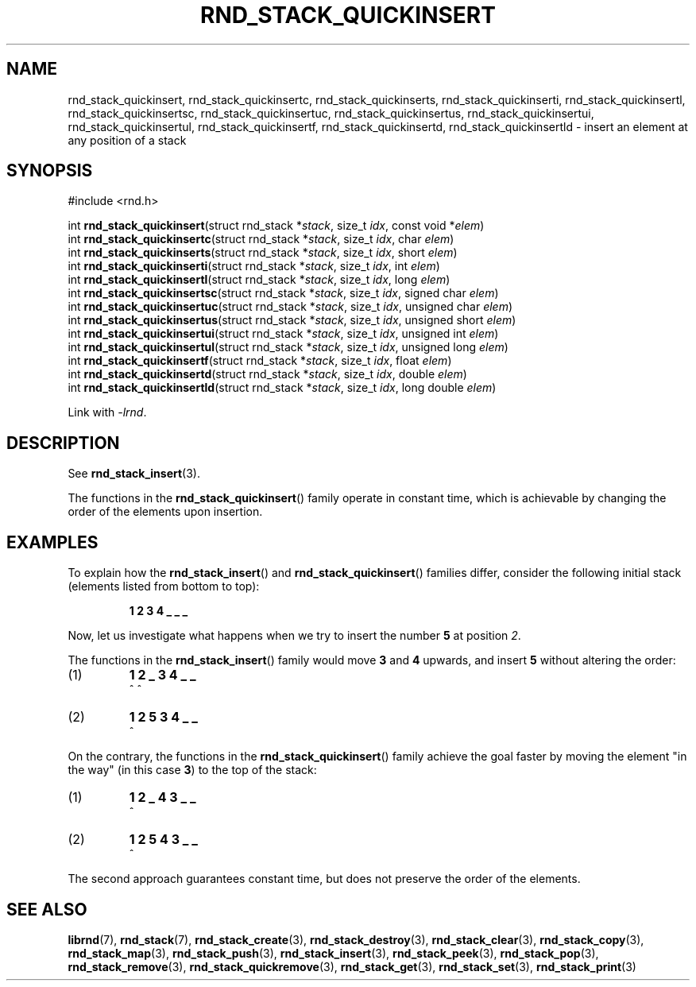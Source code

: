 .TH RND_STACK_QUICKINSERT 3 DATE "librnd-VERSION"
.SH NAME
rnd_stack_quickinsert, rnd_stack_quickinsertc, rnd_stack_quickinserts,
rnd_stack_quickinserti, rnd_stack_quickinsertl, rnd_stack_quickinsertsc,
rnd_stack_quickinsertuc, rnd_stack_quickinsertus, rnd_stack_quickinsertui,
rnd_stack_quickinsertul, rnd_stack_quickinsertf, rnd_stack_quickinsertd,
rnd_stack_quickinsertld \- insert an element at any position of a stack
.SH SYNOPSIS
.ad l
#include <rnd.h>
.sp
int
.BR rnd_stack_quickinsert "(struct rnd_stack"
.RI * stack ,
size_t
.IR idx ,
const void
.RI * elem )
.br
int
.BR rnd_stack_quickinsertc "(struct rnd_stack"
.RI * stack ,
size_t
.IR idx ,
char
.IR elem )
.br
int
.BR rnd_stack_quickinserts "(struct rnd_stack"
.RI * stack ,
size_t
.IR idx ,
short
.IR elem )
.br
int
.BR rnd_stack_quickinserti "(struct rnd_stack"
.RI * stack ,
size_t
.IR idx ,
int
.IR elem )
.br
int
.BR rnd_stack_quickinsertl "(struct rnd_stack"
.RI * stack ,
size_t
.IR idx ,
long
.IR elem )
.br
int
.BR rnd_stack_quickinsertsc "(struct rnd_stack"
.RI * stack ,
size_t
.IR idx ,
signed char
.IR elem )
.br
int
.BR rnd_stack_quickinsertuc "(struct rnd_stack"
.RI * stack ,
size_t
.IR idx ,
unsigned char
.IR elem )
.br
int
.BR rnd_stack_quickinsertus "(struct rnd_stack"
.RI * stack ,
size_t
.IR idx ,
unsigned short
.IR elem )
.br
int
.BR rnd_stack_quickinsertui "(struct rnd_stack"
.RI * stack ,
size_t
.IR idx ,
unsigned int
.IR elem )
.br
int
.BR rnd_stack_quickinsertul "(struct rnd_stack"
.RI * stack ,
size_t
.IR idx ,
unsigned long
.IR elem )
.br
int
.BR rnd_stack_quickinsertf "(struct rnd_stack"
.RI * stack ,
size_t
.IR idx ,
float
.IR elem )
.br
int
.BR rnd_stack_quickinsertd "(struct rnd_stack"
.RI * stack ,
size_t
.IR idx ,
double
.IR elem )
.br
int
.BR rnd_stack_quickinsertld "(struct rnd_stack"
.RI * stack ,
size_t
.IR idx ,
long double
.IR elem )
.sp
Link with \fI-lrnd\fP.
.ad
.SH DESCRIPTION
See
.BR rnd_stack_insert (3).
.P
The functions in the
.BR rnd_stack_quickinsert ()
family operate in constant time, which is achievable by changing the order of
the elements upon insertion.
.SH EXAMPLES
To explain how the
.BR rnd_stack_insert ()
and
.BR rnd_stack_quickinsert ()
families differ, consider the following initial stack (elements listed
from bottom to top):
.IP
.B 1 2 3 4 _ _ _
.P
Now, let us investigate what happens when we try to insert the number
.B 5
at position
.IR 2 .
.P
The functions in the
.BR rnd_stack_insert ()
family would move
.BR 3 " and " 4
upwards, and insert
.B 5
without altering the order:
.IP (1)
.B 1 2 _ 3 4 _ _
.br
\h'6n'^ ^
.IP (2)
.B 1 2 5 3 4 _ _
.br
\h'4n'^
.P
On the contrary, the functions in the
.BR rnd_stack_quickinsert ()
family achieve the goal faster by moving the element "in the way" (in this case
.BR 3 )
to the top of the stack:
.IP (1)
.B 1 2 _ 4 3 _ _
.br
\h'8n'^
.IP (2)
.B 1 2 5 4 3 _ _
.br
\h'4n'^
.P
The second approach guarantees constant time, but does not preserve the order of
the elements.
.SH SEE ALSO
.ad l
.BR librnd (7),
.BR rnd_stack (7),
.BR rnd_stack_create (3),
.BR rnd_stack_destroy (3),
.BR rnd_stack_clear (3),
.BR rnd_stack_copy (3),
.BR rnd_stack_map (3),
.BR rnd_stack_push (3),
.BR rnd_stack_insert (3),
.BR rnd_stack_peek (3),
.BR rnd_stack_pop (3),
.BR rnd_stack_remove (3),
.BR rnd_stack_quickremove (3),
.BR rnd_stack_get (3),
.BR rnd_stack_set (3),
.BR rnd_stack_print (3)

